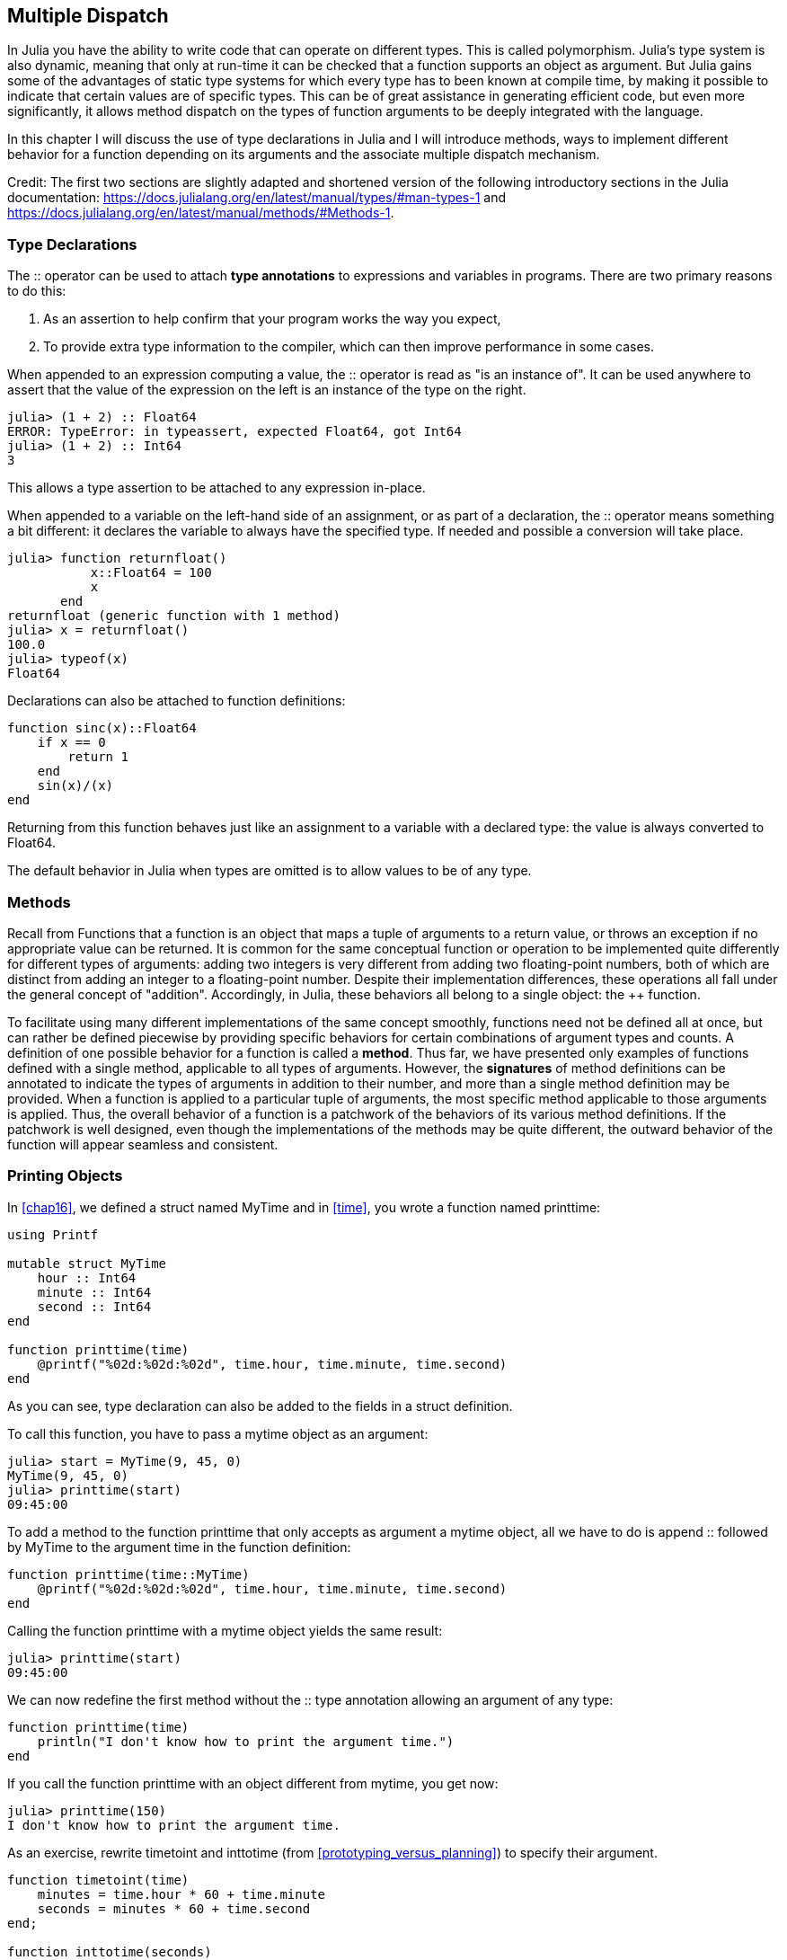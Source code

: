 [[chap17]]
== Multiple Dispatch

In Julia you have the ability to write code that can operate on different types. This is called polymorphism. Julia's type system is also dynamic, meaning that only at run-time it can be checked that a function supports an object as argument. But Julia gains some of the advantages of static type systems for which every type has to been known at compile time, by making it possible to indicate that certain values are of specific types. This can be of great assistance in generating efficient code, but even more significantly, it allows method dispatch on the types of function arguments to be deeply integrated with the language.

In this chapter I will discuss the use of type declarations in Julia and I will introduce methods, ways to implement different behavior for a function depending on its arguments and the associate multiple dispatch mechanism.

Credit: The first two sections are slightly adapted and shortened version of the following introductory sections in the Julia documentation: https://docs.julialang.org/en/latest/manual/types/#man-types-1 and https://docs.julialang.org/en/latest/manual/methods/#Methods-1.


=== Type Declarations

The +::+ operator can be used to attach *type annotations* to expressions and variables in programs. There are two primary reasons to do this:

. As an assertion to help confirm that your program works the way you expect,

. To provide extra type information to the compiler, which can then improve performance in some cases.

When appended to an expression computing a value, the +::+ operator is read as "is an instance of". It can be used anywhere to assert that the value of the expression on the left is an instance of the type on the right.

[source,@julia-repl-test]
----
julia> (1 + 2) :: Float64
ERROR: TypeError: in typeassert, expected Float64, got Int64
julia> (1 + 2) :: Int64
3
----

This allows a type assertion to be attached to any expression in-place.

When appended to a variable on the left-hand side of an assignment, or as part of a declaration, the +::+ operator means something a bit different: it declares the variable to always have the specified type. If needed and possible a conversion will take place.

[source,@julia-repl-test]
----
julia> function returnfloat()
           x::Float64 = 100
           x
       end
returnfloat (generic function with 1 method)
julia> x = returnfloat()
100.0
julia> typeof(x)
Float64
----

Declarations can also be attached to function definitions:

[source,@julia-setup]
----
function sinc(x)::Float64
    if x == 0
        return 1
    end
    sin(x)/(x)
end
----

Returning from this function behaves just like an assignment to a variable with a declared type: the value is always converted to +Float64+.

The default behavior in Julia when types are omitted is to allow values to be of any type.


=== Methods

Recall from Functions that a function is an object that maps a tuple of arguments to a return value, or throws an exception if no appropriate value can be returned. It is common for the same conceptual function or operation to be implemented quite differently for different types of arguments: adding two integers is very different from adding two floating-point numbers, both of which are distinct from adding an integer to a floating-point number. Despite their implementation differences, these operations all fall under the general concept of "addition". Accordingly, in Julia, these behaviors all belong to a single object: the ++ function.

To facilitate using many different implementations of the same concept smoothly, functions need not be defined all at once, but can rather be defined piecewise by providing specific behaviors for certain combinations of argument types and counts. A definition of one possible behavior for a function is called a *method*. Thus far, we have presented only examples of functions defined with a single method, applicable to all types of arguments. However, the *signatures* of method definitions can be annotated to indicate the types of arguments in addition to their number, and more than a single method definition may be provided. When a function is applied to a particular tuple of arguments, the most specific method applicable to those arguments is applied. Thus, the overall behavior of a function is a patchwork of the behaviors of its various method definitions. If the patchwork is well designed, even though the implementations of the methods may be quite different, the outward behavior of the function will appear seamless and consistent.


=== Printing Objects

In <<chap16>>, we defined a struct named +MyTime+ and in <<time>>, you wrote a function named +printtime+:

[source,@julia-setup chap17a]
----
using Printf

mutable struct MyTime
    hour :: Int64
    minute :: Int64
    second :: Int64
end

function printtime(time)
    @printf("%02d:%02d:%02d", time.hour, time.minute, time.second)
end
----

As you can see, type declaration can also be added to the fields in a struct definition.

To call this function, you have to pass a mytime object as an argument:

[source,@julia-repl-test chap17a]
----
julia> start = MyTime(9, 45, 0)
MyTime(9, 45, 0)
julia> printtime(start)
09:45:00
----

To add a method to the function +printtime+ that only accepts as argument a mytime object, all we have to do is append +::+ followed by +MyTime+ to the argument +time+ in the function definition:

[source,@julia-setup chap17a]
----
function printtime(time::MyTime)
    @printf("%02d:%02d:%02d", time.hour, time.minute, time.second)
end
----

Calling the function +printtime+ with a mytime object yields the same result:

[source,@julia-repl-test chap17a]
----
julia> printtime(start)
09:45:00
----

We can now redefine the first method without the +::+ type annotation allowing an argument of any type:

[source,@julia-setup chap17a]
----
function printtime(time)
    println("I don't know how to print the argument time.")
end
----

If you call the function +printtime+ with an object different from mytime, you get now:

[source,@julia-repl-test chap17a]
----
julia> printtime(150)
I don't know how to print the argument time.
----

As an exercise, rewrite +timetoint+ and +inttotime+ (from <<prototyping_versus_planning>>) to specify their argument.

[source,@julia-eval chap17a]
----
function timetoint(time)
    minutes = time.hour * 60 + time.minute
    seconds = minutes * 60 + time.second
end;

function inttotime(seconds)
    (minutes, second) = divrem(seconds, 60)
    hour, minute = divrem(minutes, 60)
    MyTime(hour, minute, second)
end;
----

=== More Examples

Here’s a version of +increment!+ (from <<modifiers>>) rewritten to specify its arguments:

[source,@julia-setup chap17a]
----
function increment!(time::MyTime, seconds::Int64)
    seconds += timetoint(time)
    inttotime(seconds)
end
----

Note that this time, it is a pure function, not a modifier.

Here's how you would invoke increment:

[source,@julia-repl-test chap17a]
----
julia> start = MyTime(9, 45, 0)
MyTime(9, 45, 0)
julia> increment!(start, 1337)
MyTime(10, 7, 17)
----

If you put the arguments in the wrong order, you get an error:

[source,@julia-repl-test chap17a]
----
julia> increment!(1337, start)
ERROR: MethodError: no method matching increment!(::Int64, ::MyTime)
----

The signature of the method is +printtime(time::MyTime, seconds::Int64)+ and not +printtime(seconds::Int64, time::MyTime)+.

Rewriting +isafter+to act only on mytime objects ia as easy:

[source,@julia-setup chap17a]
----
function isafter(t1::MyTime, t2::MyTime)
    (t1.hour, t1.minute, t1.second) > (t2.hour, t2.minute, t2.second)
end
----

By the way, optional arguments are implemented as syntax for multiple method definitions. For example, this definition:

[source,@julia-setup]
----
function f(a=1, b=2)
    a + 2b
end
----

translates to the following three methods:

[source,@julia-setup]
----
f(a, b) = a + 2b
f(a) = f(a, 2)
f() = f(1, 2)
----

These expressions are valid Julia method definitions. This is a shorthand notation for defining functions/methods.


=== Constructors

A *constructor* is a special function that is called to create an object. The default constructor method has in case of a composite type as signature a tuple containing the fields. If type declaration are added to the fields, a second constructor method having as signature a tuple of the fields and the corresponding type declarations is available. The constructor methods of +MyTime+ have the following signatures:

[source,julia]
----
MyTime(hour, minute, second)
MyTime(hour::Int64, minute::Int64, second::Int64)
----

The former is a convenience method to allow implicit conversions.

We can also add our own *outer constructor* methods:

[source,@julia-setup chap17a]
----
function MyTime(time::MyTime)
    MyTime(time.hour, time.minute, time.second)
end
----

This method is called a *copy constructor* because the new mytime object is a copy of argument.

While outer constructor methods succeed in addressing the problem of providing additional convenience methods for constructing objects, they fail to address the enforcing of invariants, and the construction of self-referential objects. For these problems, we need *inner constructor* methods:

[source,@julia-setup chap17b]
----
mutable struct MyTime
    hour :: Int64
    minute :: Int64
    second :: Int64
    function MyTime(hour::Int64=0, minute::Int64=0, second::Int64=0)
        @assert(0 ≤ minute < 60, "Minute is between 0 and 60.")
        @assert(0 ≤ second < 60, "Second is between 0 and 60.")
        new(hour, minute, second)
    end
end
----

The struct +MyTime+ has now 5 constructor methods:

[source,julia]
----
MyTime()
MyTime(hour::Int64)
MyTime(hour::Int64, minute::Int64)
MyTime(hour::Int64, minute::Int64, second::Int64)
MyTime(hour::Int64, minute::Int64, second::Int64)
MyTime(time::MyTime)
----

An inner constructor method is much like an outer constructor method, with two differences:

* It is declared inside the block of a type declaration.

* It has access to a special locally existent function called +new+ that creates objects of the newly declared type.

If any inner constructor method is defined, no default constructor method is provided: it is presumed that you have supplied yourself with all the inner constructors you need.

A second method without arguments of the local function +new+ exists:

[source,@julia-setup chap17c]
----
mutable struct MyTime
    hour :: Int
    minute :: Int
    second :: Int
    function MyTime(hour::Int64=0, minute::Int64=0, second::Int64=0)
        @assert(0 ≤ minute < 60, "Minute is between 0 and 60.")
        @assert(0 ≤ second < 60, "Second is between 0 and 60.")
        time = new()
        time.hour = hour
        time.minute = minute
        time.second = second
        time
    end
end
----

This allows to construct incompletely initialized objects and self-referential objects, or more generally, recursive data structures.


=== +Base.show+

+Base.show+ is a special function that is supposed to return a string representation of an object. For example, here is a +Base.show+ method for Time objects:

[source,@julia-setup chap17b]
----
using Printf

function Base.show(io::IO, time::MyTime)
    @printf(io, "%02d:%02d:%02d", time.hour, time.minute, time.second)
end
----

When you print an object, Julia invokes the +Base.show+ function:

[source,@julia-repl-test chap17b]
----
julia> time = MyTime(9, 45)
09:45:00
----

When I write a new composite type, I almost always start by writing an inner constructor, which makes it easier to instantiate objects, and +Base.show+, which is useful for debugging.

As an exercise, write an inner constructor method for the +Point+ class that takes +x+ and +y+ as optional parameters and assigns them to the corresponding fields.

[source,@julia-eval chap17b]
----
function timetoint(time)
    minutes = time.hour * 60 + time.minute
    seconds = minutes * 60 + time.second
end;

function inttotime(seconds)
    (minutes, second) = divrem(seconds, 60)
    hour, minute = divrem(minutes, 60)
    MyTime(hour, minute, second)
end;

function increment!(time::MyTime, seconds::Int64)
    seconds += timetoint(time)
    inttotime(seconds)
end;
----

=== Operator Overloading

By defining operator methods, you can specify the behavior of operators on programmer-defined types. For example, if you define a method named ++ with two +MyTime+ arguments, you can use the ++ operator on +MyTime+ objects.

Here is what the definition might look like:

[source,@julia-setup chap17b]
----
import Base.+

function +(t1::MyTime, t2::MyTime)
    seconds = timetoint(t1) + timetoint(t2)
    inttotime(seconds)
end
----

The import statement adds the +Base.+ function to the local scope so that methods can be added.

And here is how you could use it:


[source,@julia-repl-test chap17b]
----
julia> start = MyTime(9, 45)
09:45:00
julia> duration = MyTime(1, 35, 0)
01:35:00
julia> start + duration
11:20:00
----

When you apply the +pass[+]+ operator to +MyTime+ objects, Julia invokes the newly added method. When the REPL shows the result, Julia invokes +Base.show+. So there is a lot happening behind the scenes!

Changing the behavior of an operator so that it works with programmer-defined types is called *operator overloading*.


=== Multiple Dispatch

In the previous section we added two +MyTime+ objects, but you also might want to add an integer to a +MyTime+ object:

[source,@julia-setup chap17b]
----
function +(time::MyTime, seconds::Int64)
    increment!(time, seconds)
end
----

Here is an example that use the ++ operator with a mytime object and an integer:

[source,@julia-repl-test chap17b]
----
julia> start = MyTime(9, 45)
09:45:00
julia> start + 1337
10:07:17
----

Addition is a commutative operator so we have to add another method.

[source,@julia-setup chap17b]
----
function +(seconds::Int64, time::MyTime)
  increment!(time, seconds)
end
----

And we get the same result:

[source,@julia-repl-test chap17b]
----
julia> 1337 + start
10:07:17
----

The choice of which method to execute when a function is applied is called *dispatch*. Julia allows the dispatch process to choose which of a function's methods to call based on the number of arguments given, and on the types of all of the function's arguments.  Using all of a function's arguments to choose which method should be invoked is known as *multiple dispatch*.

As an exercise, write ++ methods for point objects:

* If both operands are point objects, the method should return a new point object whose +x+ coordinate is the sum of the +x+ coordinates of the operands, and likewise for the +y+ coordinates.

* If the first or the second operand is a tuple, the method should add the first element of the tuple to the +x+ coordinate and the second element to the +y+ coordinate, and return a new point object with the result.


=== Polymorphism

Multiple dispatch is useful when it is necessary, but (fortunately) it is not always necessary. Often you can avoid it by writing functions that work correctly for arguments with different types.

Many of the functions we wrote for strings also work for other sequence types. For example, in <<dictionary_collection_counters>> we used +histogram+ to count the number of times each letter appears in a word.

[source,@julia-setup chap17]
----
function histogram(s)
    d = Dict()
    for c in s
        if c ∉ keys(d)
            d[c] = 1
        else
            d[c] += 1
        end
    end
    d
end
----

This function also works for lists, tuples, and even dictionaries, as long as the elements of +s+ are hashable, so they can be used as keys in +d+.

[source,@julia-repl-test chap17]
----
julia> t = ("spam", "egg", "spam", "spam", "bacon", "spam")
("spam", "egg", "spam", "spam", "bacon", "spam")
julia> histogram(t)
Dict{Any,Any} with 3 entries:
  "bacon" => 1
  "spam"  => 4
  "egg"   => 1
----

Functions that work with several types are called *polymorphic*. Polymorphism can facilitate code reuse.

For example, the built-in function +sum+, which adds the elements of a sequence, works as long as the elements of the sequence support addition.

Since a +pass:[+]+ method is provided for mytime objects, they work with +sum+:

[source,@julia-repl-test chap17b]
----
julia> t1 = MyTime(1, 7, 2)
01:07:02
julia> t2 = MyTime(1, 5, 8)
01:05:08
julia> t3 = MyTime(1, 5, 0)
01:05:00
julia> sum((t1, t2, t3))
03:17:10
----

In general, if all of the operations inside a function work with a given type, the function works with that type.

The best kind of polymorphism is the unintentional kind, where you discover that a function you already wrote can be applied to a type you never planned for.


=== Interface and Implementation

One of the goals of multiple dispatch is to make software more maintainable, which means that you can keep the program working when other parts of the system change, and modify the program to meet new requirements.

A design principle that helps achieve that goal is to keep interfaces separate from implementations. For objects, that means that the methods having an argument annotated with a type should not depend on how the fields of that type are represented.

For example, in this chapter we developed a struct that represents a time of day. Methods having an argument annotated with this type include +timetoint+, +isafter+, and +pass:[+]+.

We could implement those methods in several ways. The details of the implementation depend on how we represent +MyTime+. In this chapter, the fields of a mytime object are +hour+, +minute+, and +second+.

As an alternative, we could replace these field with a single integer representing the number of seconds since midnight. This implementation would make some functions, like +isafter+, easier to write, but it makes other functions harder.

After you deploy a new type, you might discover a better implementation. If other parts of the program are using your type, it might be time-consuming and error-prone to change the interface.

But if you designed the interface carefully, you can change the implementation without changing the interface, which means that other parts of the program don’t have to change.


=== Debugging

To know what methods are available, you can use the function +methods+:

[source,julia-repl]
----
julia> methods(printtime)
# 2 methods for generic function "printtime":
[1] printtime(time::MyTime) in Main at REPL[3]:2
[2] printtime(time) in Main at REPL[4]:2
----


=== Glossary

type annotation::
The operator +::+ followed by a type indicating that an expression or a variable is of that type.

method::
A definition of a possible behavior for a function.

dispatch::
The choice of which method to execute when a function is executed.

signature::
The number and type of the arguments of a method allowing the dispatch to select the most specific method of a function during the function call.

constructor::
A special function that is called to create an object.

outer constructor::
Constructor defined outside the type definition to define convenience methods for creating an object.

inner constructor::
Constructor defined inside the type definition to enforce invariants or to construct self-referential objects.

copy constructor::
Outer constructor method of a type with as only argument an object of the type. It creates a new object that is a copy of the argument.

operator overloading::
Changing the behavior of an operator like ++ so it works with a programmer-defined type.

multiple dispatch::
Dispatch based on all of a function's arguments.

polymorphic::
Pertaining to a function that can work with more than one type.


=== Exercises

[[ex17-1]]
==== Exercise 17-1

Change the fields of +MyTime+ to be a single integer representing seconds since midnight. Then modify the methods defined in this chapter to work with the new implementation.

[[ex17-2]]
==== Exercise 17-2

Write a definition for a type named +Kangaroo+ with a field named +pouchcontents+ of type +Array+ and the following methods:

* An constructor that initializes +pouchcontents+ to an empty array.

* A method named +putinpouch+ that takes a +Kangaroo+ object and an object of any type and adds it to +pouchcontents+.

* A +show+ method that returns a string representation of the +Kangaroo+ object and the contents of the pouch.

Test your code by creating two +Kangaroo+ objects, assigning them to variables named +kanga+ and +roo+, and then adding +roo+ to the contents of +kanga+’s pouch.

